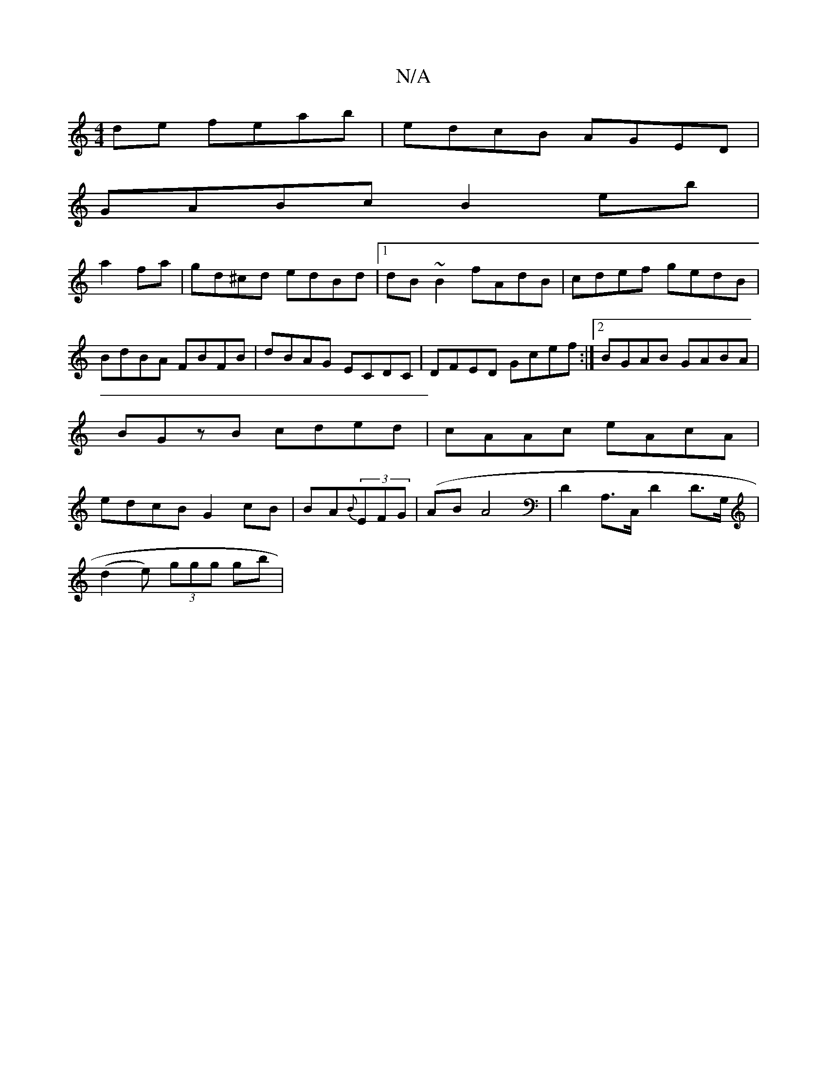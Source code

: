 X:1
T:N/A
M:4/4
R:N/A
K:Cmajor
de feab|edcB AGED|
GABc B2 eb|
a2 fa|gd^cd edBd|1 dB~B2 fAdB|cdef gedB|BdBA FBFB|dBAG ECDC|DFED Gcef:|2 BGAB GABA|BGzB cded|cAAc eAcA|edcB G2 cB|BA{B}(3EFG | (ABA4 | D2 A,>C,D2 D>G,|
(d2e) (3ggg gb | 